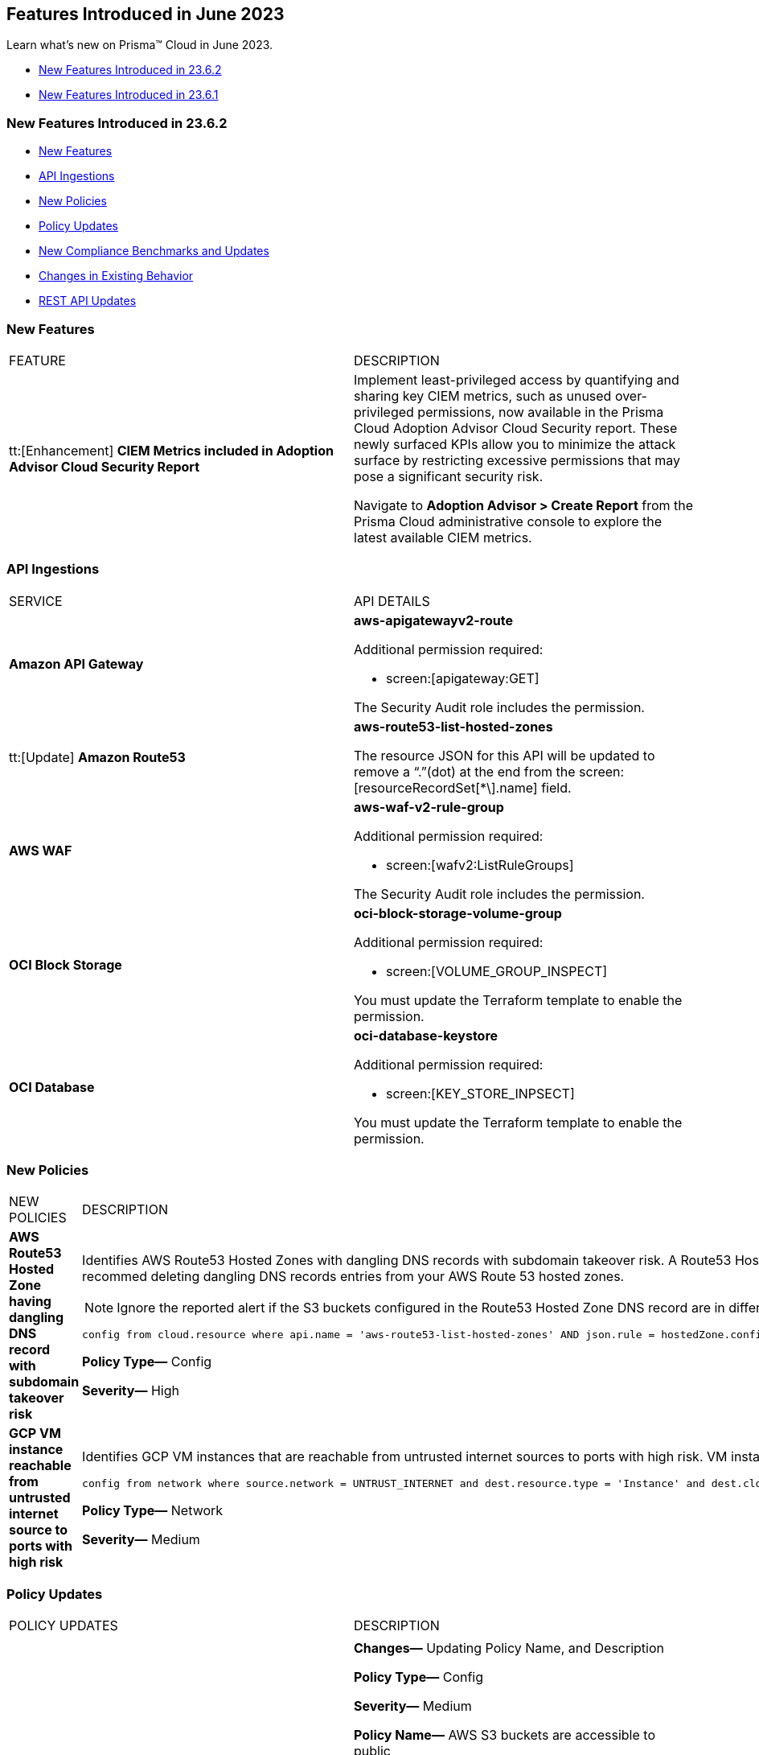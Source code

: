 == Features Introduced in June 2023

Learn what's new on Prisma™ Cloud in June 2023.

* <<new-features-jun-2>>
* <<new-features-jun-1>>

[#new-features-jun-2]
=== New Features Introduced in 23.6.2

* <<new-features2>>
* <<api-ingestions2>>
* <<new-policies2>>
* <<policy-updates2>>
* <<new-compliance-benchmarks-and-updates2>>
* <<changes-in-existing-behavior2>>
* <<rest-api-updates2>>

[#new-features2]
=== New Features

[cols="50%a,50%a"]
|===
|FEATURE
|DESCRIPTION

|tt:[Enhancement] *CIEM Metrics included in Adoption Advisor Cloud Security Report*

|Implement least-privileged access by quantifying and sharing key CIEM metrics, such as unused over-privileged permissions, now available in the Prisma Cloud Adoption Advisor Cloud Security report. These newly surfaced KPIs allow you to minimize the attack surface by restricting excessive permissions that may pose a significant security risk. 

Navigate to *Adoption Advisor > Create Report* from the Prisma Cloud administrative console to explore the latest available CIEM metrics. 


|===

[#api-ingestions2]
=== API Ingestions

[cols="50%a,50%a"]
|===
|SERVICE
|API DETAILS

|*Amazon API Gateway*
//RLP-102842

|*aws-apigatewayv2-route*

Additional permission required:
 
* screen:[apigateway:GET] 

The Security Audit role includes the permission. 

|tt:[Update] *Amazon Route53*
//RLP-102130

|*aws-route53-list-hosted-zones*

The resource JSON for this API will be updated to remove a  “.”(dot) at the end from the screen:[resourceRecordSet[*\].name] field.

|*AWS WAF*
//RLP-102833
|*aws-waf-v2-rule-group*

Additional permission required:
 
* screen:[wafv2:ListRuleGroups] 

The Security Audit role includes the permission. 

|*OCI Block Storage*
//RLP-101985
|*oci-block-storage-volume-group*

Additional permission required:
 
* screen:[VOLUME_GROUP_INSPECT] 

You must update the Terraform template to enable the permission.

|*OCI Database*
//RLP-101983
|*oci-database-keystore*

Additional permission required:
 
* screen:[KEY_STORE_INPSECT] 

You must update the Terraform template to enable the permission.

|===

[#new-policies2]
=== New Policies

[cols="50%a,50%a"]
|===
|NEW POLICIES
|DESCRIPTION

|*AWS Route53 Hosted Zone having dangling DNS record with subdomain takeover risk*
//RLP-94198
|Identifies AWS Route53 Hosted Zones with dangling DNS records with subdomain takeover risk. A Route53 Hosted Zone with a CNAME entry pointing to to a non-existing S3 bucket can be taken over by attackers by creating a similar S3 bucket in any AWS account which the attacker owns/controls. Attackers can use this dangling domain to conduct phishing attacks, spread malware and other illegal activities. As a best practice, we recommed deleting dangling DNS records entries from your AWS Route 53 hosted zones.

[NOTE]
====
Ignore the reported alert if the S3 buckets configured in the Route53 Hosted Zone DNS record are in different accounts. 
====

----
config from cloud.resource where api.name = 'aws-route53-list-hosted-zones' AND json.rule = hostedZone.config.privateZone is false and resourceRecordSet[?any( type equals CNAME and resourceRecords[*].value contains s3-website )] exists as X; config from cloud.resource where api.name = 'aws-s3api-get-bucket-acl' as Y; filter 'not($.X.resourceRecordSet[*].name equals $.Y.bucketName)'; show X;
----

*Policy Type—* Config

*Severity—* High 

|*GCP VM instance reachable from untrusted internet source to ports with high risk*
//RLP-98680
|Identifies GCP VM instances that are reachable from untrusted internet sources to ports with high risk. VM instances with unrestricted access to the internet for high risky port may enable bad actors to use brute force on a system to gain unauthorized access to the entire network. As a best practice, restrict traffic from unknown IP addresses and limit access to known hosts, services, or specific entities.

----
config from network where source.network = UNTRUST_INTERNET and dest.resource.type = 'Instance' and dest.cloud.type = 'GCP' and dest.resource.state = 'Active' and protocol.ports in ( 'tcp/20:21', 'tcp/23', 'tcp/25', 'tcp/110', 'tcp/135', 'tcp/143', 'tcp/445', 'tcp/1433:1434', 'tcp/3000', 'tcp/3306', 'tcp/4333', 'tcp/5000', 'tcp/5432', 'tcp/5500', 'tcp/5601', 'tcp/8080', 'tcp/8088', 'tcp/8888', 'tcp/9200', 'tcp/9300' )
----

*Policy Type—* Network

*Severity—* Medium 
|===

[#policy-updates2]
=== Policy Updates

[cols="50%a,50%a"]
|===
|POLICY UPDATES
|DESCRIPTION

2+|

|*AWS S3 bucket policy overly permissive to any principal*
//RLP-99453

|*Changes—* Updating Policy Name, and Description  

*Policy Type—* Config

*Severity—* Medium 

*Policy Name—* AWS S3 buckets are accessible to public

*Updated Policy Name—* AWS S3 buckets are accessible to public via ACL

*Description-* This policy identifies S3 buckets which are publicly accessible via ACL. Amazon S3 often used to store highly sensitive enterprise data and allowing public access to this S3 bucket through ACL would result in sensitive data being compromised. It is highly recommended to disable ACL configuration for all S3 buckets and use resource based policies to allow access to S3 buckets.

*Impact—* No impact, as this is a metadata change.

|===

[#new-compliance-benchmarks-and-updates2]
=== New Compliance Benchmarks and Updates

No new compliance benchmarks and updates for 23.6.2.



[#changes-in-existing-behavior2]
=== Changes in Existing Behavior

[cols="50%a,50%a"]
|===
|FEATURE
|DESCRIPTION

|*Rate Limit on POST /login Endpoint*  

tt:[This change was first announced in the look ahead that was published with the 23.5.1 release.] 
//RLP-102319, RLP-102500

|Starting with 23.6.2, the https://pan.dev/prisma-cloud/api/cspm/app-login/[POST /login] endpoint will enforce rate limiting (HTTP Response Code 429).

|===


[#rest-api-updates2]
=== REST API Updates

No REST API updates for 23.6.2.


[#new-features-jun-1]
=== New Features Introduced in 23.6.1

* <<new-features1>>
* <<api-ingestions1>>
* <<new-policies1>>
* <<policy-updates1>>
* <<new-compliance-benchmarks-and-updates1>>
* <<changes-in-existing-behavior1>>
* <<rest-api-updates1>>

[#new-features1]
=== New Features

[cols="50%a,50%a"]
|===
|FEATURE
|DESCRIPTION

|*Trendline for Critical Severity in Adoption Advisor Widgets*
//RLP-89871

|The Assets With Urgent Alerts, Incident Burndown, and Risk Burndown widgets have a trendline for critical severity alerts and assets to help you quickly review the trends for the most critical issues.

For Assets With Urgent Alerts, you can see the critical and high severity asset data points in all the 30, 60, and 90 day time series starting June 2023.

image::aa-critical-sev-trendline.png[scale=30]

|===

[#api-ingestions1]
=== API Ingestions

[cols="50%a,50%a"]
|===
|SERVICE
|API DETAILS

|*Amazon DAX*
//RLP-101730

|*aws-dax-parameter-group*

Additional permissions required:
 
* screen:[dax:DescribeParameterGroups] 
* screen:[dax:DescribeParameters] 

The Security Audit role includes the permissions. 

|*AWS Shield*
//RLP-101729

|*aws-shield-drt-access*

Additional permission required:
 
* screen:[shield:DescribeDRTAccess] 

The Security Audit role includes the permission. 

|*Amazon API Gateway* 
//RLP-101726

|*aws-apigatewayv2-stage* 

Additional permission required:
 
* screen:[apigateway:GET]

The Security Audit role includes the permission.  

|*Google Cloud DNS*
//RLP-101664
|*gcloud-dns-resource-record-set*

Additional permissions required:
 
* screen:[dns.managedZones.list] 
* screen:[dns.resourceRecordSets.list] 

The Viewer role includes the permissions. 

|*Google Vertex AI*
//RLP-101663
|*gcloud-vertex-ai-notebook-instance-schedule*

Additional permissions required:
 
* screen:[notebooks.locations.list] 
* screen:[notebooks.schedules.list] 

The Viewer role includes the permissions. 

|*Google Dataplex*
//RLP-101662
|*gcloud-dataplex-lake-zone-action*

Additional permissions required:
 
* screen:[dataplex.locations.list] 
* screen:[dataplex.lakes.list] 
* screen:[dataplex.zones.list] 
* screen:[dataplex.zoneActions.list] 

The Viewer role includes the permissions. 


|*Google Dataplex*
//RLP-80424
|*gcloud-dataplex-lake-action*

Additional permissions required:
 
* screen:[dataplex.locations.list] 
* screen:[dataplex.lakes.list] 
* screen:[dataplex.lakeActions.list] 

The Viewer role includes the permissions. 


|*OCI Service Mesh*
//RLP-97905

|*oci-service-mesh-ingressgateway-routetable*

Additional permissions required:
 
* screen:[MESH_INGRESS_GATEWAY_ROUTE​_TABLE_LIST] 
* screen:[MESH_INGRESS_GATEWAY_ROUTE​_TABLE_READ] 

You must update the Terraform template to enable the permissions.

|*OCI Service Mesh*
//RLP-97900

|*oci-service-mesh-ingressgateway*

Additional permissions required:
 
* screen:[MESH_INGRESS_GATEWAY​_LIST] 
* screen:[MESH_INGRESS_GATEWAY​_READ] 

You must update the Terraform template to enable the permissions.

|*OCI Database*
//RLP-96143

|*oci-database-db-node*

Additional permissions required:
 
* screen:[DB_SYSTEM_INSPECT] 
* screen:[DB_NODE_INSPECT] 
* screen:[DB_NODE_QUERY] 

You must update the Terraform template to enable the permissions.

|===


[#new-policies1]
=== New Policies

[cols="50%a,50%a"]
|===
|NEW POLICIES
|DESCRIPTION

|*AWS EC2 instance that is internet reachable with unrestricted access (0.0.0.0/0) to Admin ports*
//RLP-102003
|Identifies AWS EC2 instances that are internet reachable with unrestricted access (0.0.0.0/0) to Admin ports (22 / 3389). EC2 instances with unrestricted access to the internet for admin ports may enable bad actors to use brute force on a system to gain unauthorized access to the entire network. As a best practice, restrict traffic from unknown IP addresses and limit access to known hosts, services, or specific entities.

----
config from network where source.network = '0.0.0.0/0' and address.match.criteria = 'full_match' and dest.resource.type = 'Instance' and dest.cloud.type = 'AWS' and dest.resource.state = 'Active' and protocol.ports in ( 'tcp/22', 'tcp/3389' )
----

*Policy Type—* Network

*Severity—* High. 

|*AWS EC2 instance that is reachable from untrust internet source to ports with high risk*
//RLP-62196
|Identifies AWS EC2 instances that are internet reachable with untrust internet source to ports with high risk. EC2 instances with unrestricted access to the internet for high risky port may enable bad actors to use brute force on a system to gain unauthorized access to the entire network. As a best practice, restrict traffic from unknown IP addresses and limit the access to known hosts, services, or specific entities.
----
config from network where source.network = UNTRUST_INTERNET and dest.resource.type = 'Instance' and dest.cloud.type = 'AWS' and protocol.ports in ( 'tcp/20:21', 'tcp/23', 'tcp/25', 'tcp/110', 'tcp/135', 'tcp/143', 'tcp/445', 'tcp/1433:1434', 'tcp/3000', 'tcp/3306', 'tcp/4333', 'tcp/5000', 'tcp/5432', 'tcp/5500', 'tcp/5601', 'tcp/8080', 'tcp/8088', 'tcp/8888', 'tcp/9200', 'tcp/9300' )
----

*Policy Type—* Network

*Severity—* Medium. 


|*Azure Virtual Machine that is internet reachable with unrestricted access (0.0.0.0/0) to Admin ports*
//RLP-100631
|Identifies Azure Virtual Machines that are internet reachable with unrestricted access (0.0.0.0/0) to admin ports. Azure VMs with unrestricted internet access to admin ports may enable bad actors to use brute force on a system to gain unauthorized access to the entire network. As a best practice, restrict traffic from unknown IP addresses and limit the access to known hosts, services, or specific entities.

----
config from network where source.network = '0.0.0.0/0' and address.match.criteria = 'full_match' and dest.resource.type = 'Instance' and dest.cloud.type = 'Azure' and protocol.ports in ('tcp/22','tcp/3389' ) and dest.resource.state = 'Active' 
----

*Policy Type—* Network

*Severity—* High. 


|*GCP VM instance that is internet reachable with unrestricted access (0.0.0.0/0) to Admin ports*
//RLP-101153

|Identifies GCP VM instances that are internet reachable with unrestricted access (0.0.0.0/0) to Admin ports (22 / 3389). VM instances with unrestricted internet access to admin ports may enable bad actors to use brute force on a system to gain unauthorized access to the entire network. As a best practice, restrict traffic from unknown IP addresses and limit access to known hosts, services, or specific entities.

----
config from network where source.network = '0.0.0.0/0' and address.match.criteria = 'full_match' and dest.resource.type = 'Instance' and dest.cloud.type = 'GCP' and dest.resource.state = 'Active' and protocol.ports in ( 'tcp/22', 'tcp/3389' )
----

*Policy Type—* Network

*Severity—* High. 

|===

[#policy-updates1]
=== Policy Updates

[cols="50%a,50%a"]
|===
|POLICY UPDATES
|DESCRIPTION

2+|*Policy Updates—RQL*

|*AWS S3 bucket policy overly permissive to any principal*
//RLP-99453

|*Changes—* The Policy RQL has been updated to include the configuration of *Block Public Access* settings at the account and bucket level.

*Policy Type—* Config

*Severity—* Medium. 

*Current RQL—*

----
config from cloud.resource where cloud.type = 'aws' AND api.name='aws-s3api-get-bucket-acl' AND json.rule = policy.Statement[?any(Effect equals Allow and Action anyStartWith s3: and (Principal.AWS contains * or Principal equals *) and Condition does not exist)] exists
----

*Updated RQL—*

----
config from cloud.resource where cloud.type = 'aws' AND api.name='aws-s3api-get-bucket-acl' AND json.rule = ( ( publicAccessBlockConfiguration.restrictPublicBuckets is false and accountLevelPublicAccessBlockConfiguration does not exist ) or ( publicAccessBlockConfiguration does not exist and accountLevelPublicAccessBlockConfiguration.restrictPublicBuckets is false ) or ( publicAccessBlockConfiguration.restrictPublicBuckets is false and accountLevelPublicAccessBlockConfiguration.restrictPublicBuckets is false ) or ( publicAccessBlockConfiguration does not exist and accountLevelPublicAccessBlockConfiguration does not exist ) )AND policy.Statement[?any(Effect equals Allow and Action anyStartWith s3: and (Principal.AWS contains * or Principal equals *) and (Condition does not exist or Condition[*] is empty) )] exists
----

*Impact—* Medium. Based on the Block Public Access settings at account and bucket Level, some alerts might get resolved.


|*AWS S3 bucket publicly writable*
//RLP-99357

|*Changes—* The Policy RQL will be updated to also check for *Authenticated Users* access.

*Policy Type—* Config

*Severity—* High. 

*Current RQL—*

----
config from cloud.resource where cloud.type = 'aws' AND api.name = 'aws-s3api-get-bucket-acl' AND json.rule = ((((publicAccessBlockConfiguration.ignorePublicAcls is false and accountLevelPublicAccessBlockConfiguration does not exist) or (publicAccessBlockConfiguration does not exist and accountLevelPublicAccessBlockConfiguration.ignorePublicAcls is false) or (publicAccessBlockConfiguration.ignorePublicAcls is false and accountLevelPublicAccessBlockConfiguration.ignorePublicAcls is false)) and acl.grantsAsList[?any(grantee equals AllUsers and permission is member of (WriteAcp,Write,FullControl))] exists) or ((policyStatus.isPublic is true and ((publicAccessBlockConfiguration.restrictPublicBuckets is false and accountLevelPublicAccessBlockConfiguration does not exist) or (publicAccessBlockConfiguration does not exist and accountLevelPublicAccessBlockConfiguration.restrictPublicBuckets is false) or (publicAccessBlockConfiguration.restrictPublicBuckets is false and accountLevelPublicAccessBlockConfiguration.restrictPublicBuckets is false))) and (policy.Statement[?any(Effect equals Allow and (Principal equals * or Principal.AWS equals *) and (Action contains s3:* or Action contains s3:Put or Action contains s3:Create or Action contains s3:Replicate or Action contains s3:Update or Action contains s3:Delete) and (Condition does not exist))] exists))) and websiteConfiguration does not exist
----

*Updated RQL—*

----
config from cloud.resource where cloud.type = 'aws' AND api.name = 'aws-s3api-get-bucket-acl' AND json.rule = ((((publicAccessBlockConfiguration.ignorePublicAcls is false and accountLevelPublicAccessBlockConfiguration does not exist) or (publicAccessBlockConfiguration does not exist and accountLevelPublicAccessBlockConfiguration.ignorePublicAcls is false) or (publicAccessBlockConfiguration.ignorePublicAcls is false and accountLevelPublicAccessBlockConfiguration.ignorePublicAcls is false)) and (acl.grantsAsList[?any(grantee equals AllUsers and permission is member of (WriteAcp,Write,FullControl))] exists or acl.grantsAsList[?any(grantee equals AuthenticatedUsers and permission is member of (WriteAcp,Write,FullControl))] exists)) or ((policyStatus.isPublic is true and ((publicAccessBlockConfiguration.restrictPublicBuckets is false and accountLevelPublicAccessBlockConfiguration does not exist) or (publicAccessBlockConfiguration does not exist and accountLevelPublicAccessBlockConfiguration.restrictPublicBuckets is false) or (publicAccessBlockConfiguration.restrictPublicBuckets is false and accountLevelPublicAccessBlockConfiguration.restrictPublicBuckets is false))) and (policy.Statement[?any(Effect equals Allow and (Principal equals * or Principal.AWS equals *) and (Action contains s3:* or Action contains s3:Put or Action contains s3:Create or Action contains s3:Replicate or Action contains s3:Update or Action contains s3:Delete) and (Condition does not exist))] exists))) and websiteConfiguration does not exist
----


*Impact—* Low. New alerts may be generated if Authenticated Users have _Write_ permissions.


|*GCP Log metric filter and alert does not exist for VPC network route delete and insert*
//RLP-102099

|*Changes—* The Policy RQL has been updated to verify if _resource type_ is present in the Log metric filter.

*Policy Type—* Config

*Severity—* Informational. 

*Current RQL—*

----
config from cloud.resource where api.name = 'gcloud-logging-metric' as X; config from cloud.resource where api.name = 'gcloud-monitoring-policies-list' as Y; filter '$.Y.conditions[*].metricThresholdFilter contains $.X.name and ( $.X.filter does not contain "resource.type =" or $.X.filter does not contain "resource.type=" ) and ( $.X.filter does not contain "resource.type !=" and $.X.filter does not contain "resource.type!=" ) and $.X.filter contains "gce_route" and ( $.X.filter contains "protoPayload.methodName:" or $.X.filter contains "protoPayload.methodName :" ) and ( $.X.filter does not contain "protoPayload.methodName!:" and $.X.filter does not contain "protoPayload.methodName !:" ) and $.X.filter contains "compute.routes.delete" and $.X.filter contains "compute.routes.insert"'; show X; count(X) less than 1
----

*Updated RQL—*

----
config from cloud.resource where api.name = 'gcloud-logging-metric' as X; config from cloud.resource where api.name = 'gcloud-monitoring-policies-list' as Y; filter '$.Y.conditions[*].metricThresholdFilter contains $.X.name and ( $.X.filter contains "resource.type =" or $.X.filter contains "resource.type=" ) and ( $.X.filter does not contain "resource.type !=" and $.X.filter does not contain "resource.type!=" ) and $.X.filter contains "gce_route" and ( $.X.filter contains "protoPayload.methodName:" or $.X.filter contains "protoPayload.methodName :" ) and ( $.X.filter does not contain "protoPayload.methodName!:" and $.X.filter does not contain "protoPayload.methodName !:" ) and $.X.filter contains "compute.routes.delete" and $.X.filter contains "compute.routes.insert"'; show X; count(X) less than 1
----

*Impact—* Low. New alerts will be generated against the policy violations.


|*GCP Log metric filter and alert does not exist for VPC network route changes*
//RLP-102098

|*Changes—* The Policy RQL has been updated to verify if _resource type_ is present in the Log metric filter.

*Policy Type—* Config

*Severity—* Informational. 

*Current RQL—*

----
config from cloud.resource where api.name = 'gcloud-logging-metric' as X; config from cloud.resource where api.name = 'gcloud-monitoring-policies-list' as Y; filter '$.Y.conditions[*].metricThresholdFilter contains $.X.name and ($.X.filter does not contain "resource.type =" or $.X.filter does not contain "resource.type=") and ($.X.filter does not contain "resource.type !=" and $.X.filter does not contain "resource.type!=") and $.X.filter contains "gce_route" and ($.X.filter contains "jsonPayload.event_subtype=" or $.X.filter contains "jsonPayload.event_subtype =") and ($.X.filter does not contain "jsonPayload.event_subtype!=" and $.X.filter does not contain "jsonPayload.event_subtype !=") and $.X.filter contains "compute.routes.delete" and $.X.filter contains "compute.routes.insert"'; show X; count(X) less than 1
----

*Updated RQL—*

----
config from cloud.resource where api.name = 'gcloud-logging-metric' as X; config from cloud.resource where api.name = 'gcloud-monitoring-policies-list' as Y; filter '$.Y.conditions[*].metricThresholdFilter contains $.X.name and ($.X.filter contains "resource.type =" or $.X.filter contains "resource.type=") and ($.X.filter does not contain "resource.type !=" and $.X.filter does not contain "resource.type!=") and $.X.filter contains "gce_route" and ($.X.filter contains "jsonPayload.event_subtype=" or $.X.filter contains "jsonPayload.event_subtype =") and ($.X.filter does not contain "jsonPayload.event_subtype!=" and $.X.filter does not contain "jsonPayload.event_subtype !=") and $.X.filter contains "compute.routes.delete" and $.X.filter contains "compute.routes.insert"'; show X; count(X) less than 1
----

*Impact—* Low. New alerts will be generated against the policy violations.


|*GCP Log metric filter and alert does not exist for VPC network route patch and insert*
//RLP-102097

|*Changes—* The Policy RQL has been updated to verify if _resource type_ is present in the Log metric filter.

*Policy Type—* Config

*Severity—* Informational. 

*Current RQL—*

----
config from cloud.resource where api.name = 'gcloud-logging-metric' as X; config from cloud.resource where api.name = 'gcloud-monitoring-policies-list' as Y; filter '$.Y.conditions[*].metricThresholdFilter contains $.X.name and ( $.X.filter does not contain "resource.type =" or $.X.filter does not contain "resource.type=" ) and ( $.X.filter does not contain "resource.type !=" and $.X.filter does not contain "resource.type!=" ) and $.X.filter contains "gce_route" and ( $.X.filter contains "protoPayload.methodName=" or $.X.filter contains "protoPayload.methodName =" ) and ( $.X.filter does not contain "protoPayload.methodName!=" and $.X.filter does not contain "protoPayload.methodName !=" ) and $.X.filter contains "beta.compute.routes.patch" and $.X.filter contains "beta.compute.routes.insert"'; show X; count(X) less than 1
----

*Updated RQL—*

----
config from cloud.resource where api.name = 'gcloud-logging-metric' as X; config from cloud.resource where api.name = 'gcloud-monitoring-policies-list' as Y; filter '$.Y.conditions[*].metricThresholdFilter contains $.X.name and ( $.X.filter contains "resource.type =" or $.X.filter contains "resource.type=" ) and ( $.X.filter does not contain "resource.type !=" and $.X.filter does not contain "resource.type!=" ) and $.X.filter contains "gce_route" and ( $.X.filter contains "protoPayload.methodName=" or $.X.filter contains "protoPayload.methodName =" ) and ( $.X.filter does not contain "protoPayload.methodName!=" and $.X.filter does not contain "protoPayload.methodName !=" ) and $.X.filter contains "beta.compute.routes.patch" and $.X.filter contains "beta.compute.routes.insert"'; show X; count(X) less than 1
----

*Impact—* Low. New alerts will be generated against the policy violations.


|*GCP Log metric filter and alert does not exist for VPC network changes*
//RLP-102096

|*Changes—* The Policy RQL has been updated to verify if _resource type_ is present in the Log metric filter.

*Policy Type—* Config

*Severity—* Informational. 

*Current RQL—*

----
config from cloud.resource where api.name = 'gcloud-logging-metric' as X; config from cloud.resource where api.name = 'gcloud-monitoring-policies-list' as Y; filter '$.Y.conditions[*].metricThresholdFilter contains $.X.name and ($.X.filter does not contain "resource.type =" or $.X.filter does not contain "resource.type=") and ($.X.filter does not contain "resource.type !=" and $.X.filter does not contain "resource.type!=") and $.X.filter contains "gce_network" and ($.X.filter contains "jsonPayload.event_subtype=" or $.X.filter contains "jsonPayload.event_subtype =") and ($.X.filter does not contain "jsonPayload.event_subtype!=" and $.X.filter does not contain "jsonPayload.event_subtype !=") and $.X.filter contains "compute.networks.insert" and $.X.filter contains "compute.networks.patch" and $.X.filter contains "compute.networks.delete" and $.X.filter contains "compute.networks.removePeering" and $.X.filter contains "compute.networks.addPeering"'; show X; count(X) less than 1
----

*Updated RQL—*

----
config from cloud.resource where api.name = 'gcloud-logging-metric' as X; config from cloud.resource where api.name = 'gcloud-monitoring-policies-list' as Y; filter '$.Y.conditions[*].metricThresholdFilter contains $.X.name and ($.X.filter contains "resource.type =" or $.X.filter contains "resource.type=") and ($.X.filter does not contain "resource.type !=" and $.X.filter does not contain "resource.type!=") and $.X.filter contains "gce_network" and ($.X.filter contains "jsonPayload.event_subtype=" or $.X.filter contains "jsonPayload.event_subtype =") and ($.X.filter does not contain "jsonPayload.event_subtype!=" and $.X.filter does not contain "jsonPayload.event_subtype !=") and $.X.filter contains "compute.networks.insert" and $.X.filter contains "compute.networks.patch" and $.X.filter contains "compute.networks.delete" and $.X.filter contains "compute.networks.removePeering" and $.X.filter contains "compute.networks.addPeering"'; show X; count(X) less than 1
----

*Impact—* Low. New alerts will be generated against the policy violations.


|*GCP Log metric filter and alert does not exist for Cloud Storage IAM permission changes*
//RLP-97474

|*Changes—* The Policy RQL has been updated to verify if _resource type_ is present in the Log metric filter.

*Policy Type—* Config

*Severity—* Informational. 

*Current RQL—*

----
config from cloud.resource where api.name = 'gcloud-logging-metric' as X; config from cloud.resource where api.name = 'gcloud-monitoring-policies-list' as Y; filter '$.Y.conditions[*].metricThresholdFilter contains $.X.name and ($.X.filter does not contain "resource.type =" or $.X.filter does not contain "resource.type=") and ($.X.filter does not contain "resource.type !=" and $.X.filter does not contain "resource.type!=") and $.X.filter contains "gcs_bucket" and ($.X.filter contains "protoPayload.methodName=" or $.X.filter contains "protoPayload.methodName =") and ($.X.filter does not contain "protoPayload.methodName!=" and $.X.filter does not contain "protoPayload.methodName !=") and $.X.filter contains "storage.setIamPermissions"'; show X; count(X) less than 1
----

*Updated RQL—*

----
config from cloud.resource where api.name = 'gcloud-logging-metric' as X; config from cloud.resource where api.name = 'gcloud-monitoring-policies-list' as Y; filter '$.Y.conditions[*].metricThresholdFilter contains $.X.name and ($.X.filter contains "resource.type =" or $.X.filter contains "resource.type=") and ($.X.filter does not contain "resource.type !=" and $.X.filter does not contain "resource.type!=") and $.X.filter contains "gcs_bucket" and ($.X.filter contains "protoPayload.methodName=" or $.X.filter contains "protoPayload.methodName =") and ($.X.filter does not contain "protoPayload.methodName!=" and $.X.filter does not contain "protoPayload.methodName !=") and $.X.filter contains "storage.setIamPermissions"'; show X; count(X) less than 1
----

*Impact—* Low. New alerts will be generated against the policy violations.


|===


[#new-compliance-benchmarks-and-updates1]
=== New Compliance Benchmarks and Updates

[cols="50%a,50%a"]
|===
|COMPLIANCE BENCHMARK
|DESCRIPTION

|*CIS Google Kubernetes Engine (GKE) v1.4.0 - (Level 1 and Level 2)*
//RLP-102253

|The Center for Internet Security (CIS) releases benchmarks for best practice security recommendations. CIS Google Kubernetes Engine (GKE) v1.4.0 - (Level 1 and Level 2) is a set of recommendations for configuring Kubernetes to support a strong security posture. Benchmarks are tied to specific Kubernetes releases. The CIS Kubernetes Benchmark is written for open-source Kubernetes distribution and is intended to be universally applicable. Based on the existing CIS Benchmark, this standard adds additional Google Cloud-specific controls.

You can review this compliance standard and its associated policies on Prisma Cloud’s *Compliance > Standard* page.

|===

[#changes-in-existing-behavior1]
=== Changes in Existing Behavior

[cols="50%a,50%a"]
|===
|FEATURE
|DESCRIPTION

|*S3 Flow Logs with Hourly Partition*

tt:[This change was first announced in the look ahead that was published with the 23.1.1 release.]
//RLP-76433

|If you currently ingest AWS flow logs using S3 with the 24-hour partition, you need to change it to the hourly partition.

To make this change, https://docs.paloaltonetworks.com/prisma/prisma-cloud/prisma-cloud-admin/connect-your-cloud-platform-to-prisma-cloud/onboard-aws/configure-flow-logs[Configure Flow Logs] to use the hourly partition and enable the required additional fields.

*Impact*— VPC Flow logs with partitions set to *Every 24 hours (default)* will be disabled. As a result, you will no longer be able to monitor or receive alerts for these logs.

|===


[#rest-api-updates1]
=== REST API Updates

No REST API updates for 23.6.1.

